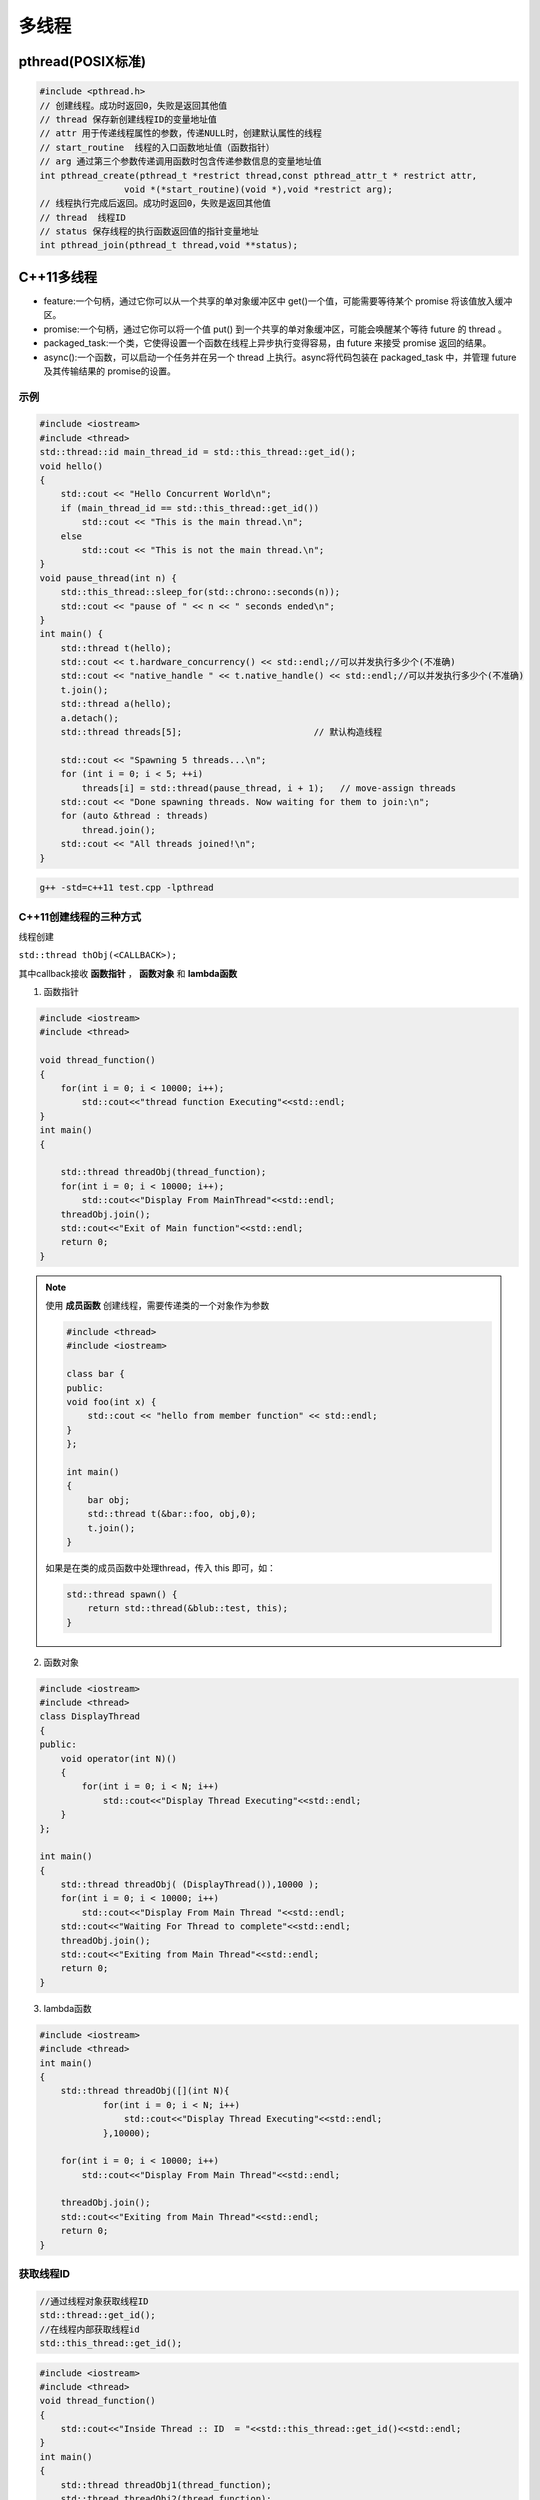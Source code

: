 .. _多线程:

多线程
==============

pthread(POSIX标准)
-----------------------

.. code-block:: cpp

    #include <pthread.h>
    // 创建线程。成功时返回0，失败是返回其他值
    // thread 保存新创建线程ID的变量地址值
    // attr 用于传递线程属性的参数，传递NULL时，创建默认属性的线程
    // start_routine  线程的入口函数地址值（函数指针）
    // arg 通过第三个参数传递调用函数时包含传递参数信息的变量地址值
    int pthread_create(pthread_t *restrict thread,const pthread_attr_t * restrict attr,
                    void *(*start_routine)(void *),void *restrict arg);
    // 线程执行完成后返回。成功时返回0，失败是返回其他值
    // thread  线程ID
    // status 保存线程的执行函数返回值的指针变量地址
    int pthread_join(pthread_t thread,void **status);


C++11多线程
----------------------

* feature:一个句柄，通过它你可以从一个共享的单对象缓冲区中 get()一个值，可能需要等待某个 promise 将该值放入缓冲区。
* promise:一个句柄，通过它你可以将一个值 put() 到一个共享的单对象缓冲区，可能会唤醒某个等待 future 的 thread 。
* packaged_task:一个类，它使得设置一个函数在线程上异步执行变得容易，由 future 来接受 promise 返回的结果。
* async():一个函数，可以启动一个任务并在另一个 thread 上执行。async将代码包装在 packaged_task 中，并管理 future 及其传输结果的 promise的设置。

示例
```````````
.. code-block:: cpp

    #include <iostream>
    #include <thread>
    std::thread::id main_thread_id = std::this_thread::get_id();
    void hello()  
    {
        std::cout << "Hello Concurrent World\n";
        if (main_thread_id == std::this_thread::get_id())
            std::cout << "This is the main thread.\n";
        else
            std::cout << "This is not the main thread.\n";
    }
    void pause_thread(int n) {
        std::this_thread::sleep_for(std::chrono::seconds(n));
        std::cout << "pause of " << n << " seconds ended\n";
    }
    int main() {
        std::thread t(hello);
        std::cout << t.hardware_concurrency() << std::endl;//可以并发执行多少个(不准确)
        std::cout << "native_handle " << t.native_handle() << std::endl;//可以并发执行多少个(不准确)
        t.join();
        std::thread a(hello);
        a.detach();
        std::thread threads[5];                         // 默认构造线程

        std::cout << "Spawning 5 threads...\n";
        for (int i = 0; i < 5; ++i)
            threads[i] = std::thread(pause_thread, i + 1);   // move-assign threads
        std::cout << "Done spawning threads. Now waiting for them to join:\n";
        for (auto &thread : threads)
            thread.join();
        std::cout << "All threads joined!\n";
    }

.. code-block:: shell

    g++ -std=c++11 test.cpp -lpthread


C++11创建线程的三种方式
```````````````````````````
线程创建

``std::thread thObj(<CALLBACK>);``

其中callback接收 **函数指针** ， **函数对象** 和 **lambda函数**

1. 函数指针

.. code-block:: cpp

    #include <iostream>
    #include <thread>

    void thread_function()
    {
        for(int i = 0; i < 10000; i++);
            std::cout<<"thread function Executing"<<std::endl;
    }
    int main()  
    {

        std::thread threadObj(thread_function);
        for(int i = 0; i < 10000; i++);
            std::cout<<"Display From MainThread"<<std::endl;
        threadObj.join();    
        std::cout<<"Exit of Main function"<<std::endl;
        return 0;
    }

.. note:: 

    使用 **成员函数** 创建线程，需要传递类的一个对象作为参数

    .. code-block:: cpp

        #include <thread>
        #include <iostream>

        class bar {
        public:
        void foo(int x) {
            std::cout << "hello from member function" << std::endl;
        }
        };

        int main()
        {
            bar obj;
            std::thread t(&bar::foo, obj,0);
            t.join();
        }

    如果是在类的成员函数中处理thread，传入 this 即可，如：

    .. code-block:: cpp

        std::thread spawn() {
            return std::thread(&blub::test, this);
        }

2. 函数对象

.. code-block:: cpp

    #include <iostream>
    #include <thread>
    class DisplayThread
    {
    public:
        void operator(int N)()     
        {
            for(int i = 0; i < N; i++)
                std::cout<<"Display Thread Executing"<<std::endl;
        }
    };

    int main()  
    {
        std::thread threadObj( (DisplayThread()),10000 );
        for(int i = 0; i < 10000; i++)
            std::cout<<"Display From Main Thread "<<std::endl;
        std::cout<<"Waiting For Thread to complete"<<std::endl;
        threadObj.join();
        std::cout<<"Exiting from Main Thread"<<std::endl;
        return 0;
    }

3. lambda函数

.. code-block:: cpp

    #include <iostream>
    #include <thread>
    int main()  
    {
        std::thread threadObj([](int N){
                for(int i = 0; i < N; i++)
                    std::cout<<"Display Thread Executing"<<std::endl;
                },10000);

        for(int i = 0; i < 10000; i++)
            std::cout<<"Display From Main Thread"<<std::endl;

        threadObj.join();
        std::cout<<"Exiting from Main Thread"<<std::endl;
        return 0;
    }


获取线程ID
```````````````````
.. code-block:: cpp

    //通过线程对象获取线程ID
    std::thread::get_id();
    //在线程内部获取线程id
    std::this_thread::get_id();

.. code-block:: cpp

    #include <iostream>
    #include <thread>
    void thread_function()
    {
        std::cout<<"Inside Thread :: ID  = "<<std::this_thread::get_id()<<std::endl;    
    }
    int main()  
    {
        std::thread threadObj1(thread_function);
        std::thread threadObj2(thread_function);

        if(threadObj1.get_id() != threadObj2.get_id())
            std::cout<<"Both Threads have different IDs"<<std::endl;

            std::cout<<"From Main Thread :: ID of Thread 1 = "<<threadObj1.get_id()<<std::endl;    
        std::cout<<"From Main Thread :: ID of Thread 2 = "<<threadObj2.get_id()<<std::endl;    

        threadObj1.join();    
        threadObj2.join();    
        return 0;
    }


join和detach
```````````````````
* join：等待线程执行结束，再执行join后的代码
* detach：分离的线程也称为守护程序/后台线程。调用detach()之后，std::thread对象不再与实际的执行线程关联。

在std::thread的析构函数中，如果std::thread对象如果还处于joinable的状态，那么会调用std::terminate()立刻退出这个程序。
如果主线程还有代码没有执行完则会导致程序异常退出。

ps：join和detach会将std::thread对象状态置为unjoinable的状态

.. code-block:: cpp

    #include <iostream>
    #include <thread>
    void thread_function()
    {
        std::cout<<"Inside Thread :: ID  = "<<std::this_thread::get_id()<<std::endl;    
    }
    int main()  
    {
        {
            std::thread threadObj1(thread_function);
            std::cout<<"From Main Thread :: ID of Thread 1 = "<<threadObj1.get_id()<<std::endl;      
        }
        //执行报错，在退出{}作用域时会销毁threadObj1对象，发现threadObj1.joinable()为true
        //所以调用std::terminate()来终止程序。
        std::cout<<"Main Thread exit !!!"<<std::endl; 
        return 0;
    }


当程序终止（即`main`返回）时，不会等待在后台执行的其余detach的线程；
相反，它们的执行被挂起，并且它们的线程本地对象被破坏。这意味着 *不会解开那些线程的堆栈，* 因此不会执行某些析构函数。
相当程序崩溃或被kill一样；操作系统会释放文件等的锁定，但是可能损坏共享内存，或者有文件写到一半等操作。

使用RESOURCE ACQUISITION IS INITIALIZATION (RAII)可以防止忘记调用join或detach

.. code-block:: cpp

    #include <iostream>
    #include <thread>
    class ThreadRAII
    {
        std::thread & m_thread;
        public:
            ThreadRAII(std::thread  & threadObj) : m_thread(threadObj)
            {

            }
            ~ThreadRAII()
            {
                // Check if thread is joinable then detach the thread
                if(m_thread.joinable())
                {
                    m_thread.detach();
                }
            }
    };
    void thread_function()
    {
        for(int i = 0; i < 10000; i++);
            std::cout<<"thread_function Executing"<<std::endl;
    }

    int main()  
    {
        std::thread threadObj(thread_function);

        // If we comment this Line, then program will crash
        ThreadRAII wrapperObj(threadObj);
        return 0;
    }


参数传递
```````````````

默认情况下，所有参数都复制到新线程的内部存储中

普通参数传递
:::::::::::::::

.. code-block:: cpp

    #include <iostream>
    #include <string>
    #include <thread>
    void threadCallback(int x, std::string str)
    {
        std::cout<<"Passed Number = "<<x<<std::endl;
        std::cout<<"Passed String = "<<str<<std::endl;
    }
    int main()  
    {
        int x = 10;
        std::string str = "Sample String";
        std::thread threadObj(threadCallback, x, str);
        threadObj.join();
        return 0;
    }

.. note:: 
    
  1. 不要将变量的地址从本地堆栈传递到线程的回调函数。
     因为线程1中的局部变量可能超出作用范围，但线程2仍在尝试通过其地址访问它。在这种情况下，访问无效地址可能会导致意外行为。
  2. 将堆指针传递给线程时要小心。因为某些线程可能会在新线程尝试访问该内存之前删除该内存。在这种情况下，访问无效地址可能会导致意外行为。

引用传递(std::ref)
::::::::::::::::::::::::

.. code-block:: cpp

    #include <iostream>
    #include <thread>
    void threadCallback(int const & x)
    {
        int & y = const_cast<int &>(x);
        y++;
        std::cout<<"Inside Thread x = "<<x<<std::endl;
    }
    int main()
    {
        int x = 9;
        std::cout<<"In Main Thread : Before Thread Start x = "<<x<<std::endl;
        std::thread threadObj(threadCallback,std::ref(x));
        threadObj.join();
        std::cout<<"In Main Thread : After Thread Joins x = "<<x<<std::endl;
        return 0;
    }

获取线程返回值
```````````````````````
**std::future**，是一个类模板，它存储着一个未来的值。
一个 **std::future** 对象里存储着一个在未来会被赋值的变量，
这个变量可以通过 **std::future** 提供的成员函数 **std::future::get()** 来得到。
如果在这个变量被赋值之前就有别的线程试图通过 **std::future::get()** 获取这个变量，那么这个线程将会被阻塞到这个变量可以获取为止

**std::promise**同样也是一个类模板，它的对象 **承诺** 会在未来设置变量(这个变量也就是**std::future**中的变量)。
每一个 **std::promise** 对象都有一个与之关联的 **std::future** 对象。
当 **std::promise** 设置值的时候，这个值就会赋给 **std::future** 中的对象了。

.. code-block:: cpp

    #include<iostream>    //std::cout std::endl
    #include<thread>      //std::thread
    #include<future>      //std::future std::promise
    #include<utility>     //std::ref
    #include<chrono>      //std::chrono::seconds

    void initiazer(std::promise<int> &promiseObj){
        std::cout << "Inside thread: " << std::this_thread::get_id() << std::endl;
        std::this_thread::sleep_for(std::chrono::seconds(1));
        promiseObj.set_value(35);
    }

    int main(){
        std::promise<int> promiseObj;
        std::future<int> futureObj = promiseObj.get_future();
        std::thread th(initiazer, std::ref(promiseObj));

        std::cout << futureObj.get() << std::endl;

        th.join();
        return 0;
    }

std::async
```````````````
**std::async()** 是一个函数模板，接收callback(函数，函数对象，lambda函数)作为参数， 有可能异步执行callback

.. code-block:: cpp

    template <class Fn, class... Args>
    future<typename result_of<Fn(Args...)>::type> async (launch policy, Fn&& fn, Args&&... args);

**std::async** 返回  **std::future<T>,** 存储  **std::async()** 执行的函数的返回值. 函数参数接在函数后面

policy：控制std::async的行为，包括：

* **std::launch::async**：它保证了异步行为，即传递的函数将在单独的线程中执行
* **std :: launch :: deferred**：非异步行为，即当其他线程将来调用get()以访问共享状态时，将调用Function
* **std :: launch :: async | std :: launch :: deferred**:它是默认行为。使用此启动策略，
  它可以异步运行或不异步运行，具体取决于系统上的负载。但是我们无法控制它

.. code-block:: cpp

    #include <iostream>
    #include <string>
    #include <chrono>
    #include <thread>
    #include <future>
    using namespace std::chrono;
    std::string fetchDataFromDB(std::string recvdData)
    {
        // Make sure that function takes 5 seconds to complete
        std::this_thread::sleep_for(seconds(5));
        //Do stuff like creating DB Connection and fetching Data
        return "DB_" + recvdData;
    }
    std::string fetchDataFromFile(std::string recvdData)
    {
        // Make sure that function takes 5 seconds to complete
        std::this_thread::sleep_for(seconds(5));
        //Do stuff like fetching Data File
        return "File_" + recvdData;
    }
    int main()
    {
        // Get Start Time
        system_clock::time_point start = system_clock::now();
        std::future<std::string> resultFromDB = std::async(std::launch::async, fetchDataFromDB, "Data");
        //Fetch Data from File
        std::string fileData = fetchDataFromFile("Data");
        //Fetch Data from DB
        // Will block till data is available in future<std::string> object.
        std::string dbData = resultFromDB.get();
        // Get End Time
        auto end = system_clock::now();
        auto diff = duration_cast < std::chrono::seconds > (end - start).count();
        std::cout << "Total Time Taken = " << diff << " Seconds" << std::endl;
        //Combine The Data
        std::string data = dbData + " :: " + fileData;
        //Printing the combined Data
        std::cout << "Data = " << data << std::endl;
        return 0;
    }


线程间通信
-----------------

线程间通信有两种方式：

1. [全局变量](https://thispointer.com//c11-multithreading-part-6-need-of-event-handling/)  
   缺点：等待线程会不停的查询全局变量，每次查询的时候会反复加锁/解锁
2. 条件变量(condition_variable)
   它使当前线程阻塞，直到信号通知条件变量或发生虚假唤醒为止。

.. code-block:: cpp

    #include<iostream>
    #include<thread>
    #include<vector>
    #include<mutex>
    class Wallet
    {
        int mMoney;
        std::mutex mutex;
    public:
        Wallet() :mMoney(0){}
        int getMoney()   {     return mMoney; }
        void addMoney(int money)
        {
            std::lock_guard<std::mutex> lockGuard(mutex);
            for(int i = 0; i < money; ++i)
            {
                mMoney++;
            }
        }
    };
    int testMultithreadedWallet()
    {
        Wallet walletObject;
        std::vector<std::thread> threads;
        for(int i = 0; i < 5; ++i){
            threads.push_back(std::thread(&Wallet::addMoney, &walletObject, 1000));
        }
        for(int i = 0; i < threads.size() ; i++)
        {
            threads.at(i).join();
        }
        return walletObject.getMoney();
    }
    int main()
    {
        int val = 0;
        for(int k = 0; k < 1000; k++)
        {
            if((val = testMultithreadedWallet()) != 5000)
            {
                std::cout << "Error at count = "<<k<<"  Money in Wallet = "<<val << std::endl;
                //break;
            }
        }
        return 0;
    }

锁(mutex)
`````````````````

Mutex，互斥量，就是互斥访问的量。只在多线程编程中起作用，在单线程程序中是没有什么用处。
从c++11开始，c++提供了std::mutex类型，对于多线程的加锁操作提供了很好的支持。

互斥量（Mutex）和二元信号量很类似，资源仅同时允许一个线程访问，
但和信号量不同的是，信号量在整个系统可以被任意线程获取并释放，也就是说，同一个信号量可以被系统中的一个线程获取之后由另一个线程释放。
而互斥量则要求哪个线程获取了互斥量，哪个线程就要负责释放这个锁，其他线程越俎代庖去释放互斥量是无效的。

**c++11中有4种锁类型**：

- std::mutex，最基本的 Mutex 类。
- std::recursive_mutex，递归 Mutex 类。
- std::time_mutex，定时 Mutex 类。
- std::recursive_timed_mutex，定时递归 Mutex 类。


std::mutex
::::::::::::::::::::

std::mutex 是C++11 中最基本的互斥量，std::mutex 对象提供了独占所有权的特性——即不支持递归地对 std::mutex 对象上锁，
而 std::recursive_lock 则可以递归地对互斥量对象上锁

构造函数:std::mutex不允许拷贝构造，也不允许 move 拷贝，最初产生的 mutex 对象是处于 unlocked 状态的。

lock():调用线程将锁住该互斥量。如果当前互斥量被其他线程锁住，则当前的调用线程被阻塞住；
如果当前互斥量被当前调用线程锁住，则会产生死锁(deadlock)

unlock():解锁，释放对互斥量的所有权。

try_lock():尝试锁住互斥量。如果当前互斥量被其他线程锁住，则当前调用线程返回 false，而并不会被阻塞掉；
如果当前互斥量被当前调用线程锁住，则会产生死锁(deadlock)    

.. code-block:: cpp

    #include <iostream>  // std::cout
    #include <thread>   // std::thread
    #include <mutex>   // std::mutex

    volatile int counter(0); // non-atomic counter
    std::mutex mtx;   // locks access to counter

    void attempt_10k_increases() {
    for (int i=0; i<10000; ++i) {
    if (mtx.try_lock()) { // only increase if currently not locked:
    ++counter;
    mtx.unlock();
    }
    }
    }

    int main (int argc, const char* argv[]) {
    std::thread threads[10];
    for (int i=0; i<10; ++i)
    threads[i] = std::thread(attempt_10k_increases);

    for (auto& th : threads) th.join();
    std::cout << counter << " successful increases of the counter.\n";

    return 0;
    }


std::recursive_mutex
::::::::::::::::::::::::::

和std::mutex不同的是，std::recursive_mutex 允许 **同一个线程** 对互斥量 **多次上锁** （即递归上锁），
来获得对互斥量对象的多层所有权，std::recursive_mutex 释放互斥量时需要调用与该锁层次深度相同次数的 unlock()，
可理解为 lock() 次数和 unlock() 次数相同，除此之外，std::recursive_mutex 的特性和 std::mutex 大致相同

std::time_mutex
:::::::::::::::::::::::::

std::time_mutex 比 std::mutex 多了两个成员函数，try_lock_for()，try_lock_until()。

try_lock_for 函数接受一个时间范围，表示在这一段时间范围之内线程如果没有获得锁则被阻塞住,
如果超时（即在指定时间内还是没有获得锁），则返回 false

try_lock_until 函数则接受一个时间点作为参数，在指定时间点未到来之前线程如果没有获得锁则被阻塞住，
如果超时（即在指定时间内还是没有获得锁），则返回 false。

.. code-block:: cpp

    #include <iostream>  // std::cout
    #include <chrono>   // std::chrono::milliseconds
    #include <thread>   // std::thread
    #include <mutex>   // std::timed_mutex

    std::timed_mutex mtx;
    void fireworks() {
    // waiting to get a lock: each thread prints "-" every 200ms:
    while (!mtx.try_lock_for(std::chrono::milliseconds(200))) {
    std::cout << "-";
    }
    // got a lock! - wait for 1s, then this thread prints "*"
    std::this_thread::sleep_for(std::chrono::milliseconds(1000));
    std::cout << "*\n";
    mtx.unlock();
    }
    int main ()
    {
    std::thread threads[10];
    // spawn 10 threads:
    for (int i=0; i<10; ++i)
    threads[i] = std::thread(fireworks);

    for (auto& th : threads) th.join();
    return 0;
    }

std::recursive_timed_mutex
:::::::::::::::::::::::::::::::::::::

和 std:recursive_mutex 与 std::mutex 的关系一样

std::shared_mutex
::::::::::::::::::::::::::::::

shared_mutex 拥有二个访问级别：

- 共享 - 多个线程能共享同一互斥的所有权；
- 独占性 - 仅一个线程能占有互斥。

**只有一个线程可以占有写模式的读写锁，但是可以有多个线程占有读模式的读写锁。**读写锁也叫做“共享-独占锁”，
当读写锁以读模式锁住时，它是以共享模式锁住的；当它以写模式锁住时，它是以独占模式锁住的**。

- 当读写锁处于写加锁状态时，在其解锁之前，所有尝试对其加锁的线程都会被阻塞；
- 当读写锁处于读加锁状态时，所有试图以读模式对其加锁的线程都可以得到访问权，但是如果想以写模式对其加锁，线程将阻塞。
  这样也有问题，如果读者很多，那么写者将会长时间等待，如果有线程尝试以写模式加锁，
  那么后续的读线程将会被阻塞，这样可以避免锁长期被读者占有。

**排他性锁定**

lock/try_lock:锁定互斥。若另一线程已锁定互斥，则lock的调用线程将阻塞执行，直至获得锁。
若已以任何模式（共享或排他性）占有 mutex 的线程调用 lock ，则行为未定义。
也就是说， **已经获得读模式锁或者写模式锁的线程再次调用lock的话，行为是未定义的。**

unlock:解锁互斥。互斥必须为当前执行线程所锁定，否则行为未定义。
如果当前线程不拥有该互斥还去调用unlock，那么就不知道去unlock谁，行为是未定义的。

**共享锁定**

lock_shared/try_lock_shared:相比mutex，shared_mutex还拥有lock_shared函数。
该函数获得互斥的共享所有权。若另一线程以排他性所有权保有互斥，则lock_shared的调用者将阻塞执行，直到能取得共享所有权。
**若多于实现定义最大数量的共享所有者已以共享模式锁定互斥，则 lock_shared 阻塞执行**，直至共享所有者的数量减少。
所有者的最大数量保证至少为 10000。

unlock_shared:将互斥从调用方线程的共享所有权释放。当前执行线程必须以共享模式锁定互斥，否则行为未定义

锁存在的问题
:::::::::::::::::::::

虽然std::mutex可以对多线程编程中的共享变量提供保护，但是直接使用std::mutex的情况并不多。因为仅使用std::mutex有时候会发生死锁。

考虑这样一个情况：假设线程1上锁成功，线程2上锁等待。但是线程1上锁成功后，抛出异常并退出，没有来得及释放锁，
导致线程2“永久的等待下去”，此时就发生了死锁

.. code-block:: 

    #include <iostream>
    #include <thread>
    #include <vector>
    #include <mutex>
    #include <chrono>
    #include <stdexcept>

    int counter = 0;
    std::mutex mtx; // 保护counter

    void increase_proxy(int time, int id) {
        for (int i = 0; i < time; i++) {
            mtx.lock();
            // 线程1上锁成功后，抛出异常：未释放锁
            if (id == 1) {
                throw std::runtime_error("throw excption....");
            }
            // 当前线程休眠1毫秒
            std::this_thread::sleep_for(std::chrono::milliseconds(1));
            counter++;
            mtx.unlock();
        }
    }
    void increase(int time, int id) {
        try {
            increase_proxy(time, id);
        }
        catch (const std::exception& e){
            std::cout << "id:" << id << ", " << e.what() << std::endl;
        }
    }
    int main(int argc, char** argv) {
        std::thread t1(increase, 10000, 1);
        std::thread t2(increase, 10000, 2);
        t1.join();
        t2.join();
        std::cout << "counter:" << counter << std::endl;
        return 0;
    }

为了避免出现以上这种情况，一般使用lock_guard或unique_lock两个类对mutex进行管理

锁管理
`````````````````
std::lock_guard
:::::::::::::::::::::::::::

lock_guard 对象通常用于管理某个锁(Lock)对象；

在 lock_guard 对象构造时，传入的 Mutex 对象(即它所管理的 Mutex 对象)会被当前线程锁住。
在lock_guard 对象被析构时，它所管理的 Mutex 对象会自动解锁，由于不需要程序员手动调用 lock 和 unlock 对 Mutex 进行上锁和解锁操作，
因此这也是最简单安全的上锁和解锁方式，尤其是在程序抛出异常后先前已被上锁的 Mutex 对象可以正确进行解锁操作，
极大地简化了程序员编写与 Mutex 相关的异常处理代码

值得注意的是，lock_guard 对象并不负责管理 Mutex 对象的生命周期，
lock_guard 对象只是简化了 Mutex 对象的上锁和解锁操作，方便线程对互斥量上锁

构造函数:lock_guard 对象的拷贝构造和移动构造(move construction)均被禁用

.. code-block:: cpp

    explicit lock_guard (mutex_type& m);  //lock_guard 对象管理 Mutex 对象 m，并在构造时对 m 进行上锁（调用 m.lock()）
    lock_guard (mutex_type& m, adopt_lock_t tag); //lock_guard 对象管理 Mutex 对象 m,m 已被当前线程锁住
    //tag有三个可选项
    //std::adopt_lock  表明当前线程已经获得了锁，此后 mtx 对象的解锁操作交由 lock_guard 对象 lck 来管理，
    //                  在 lck 的生命周期结束之后，mtx 对象会自动解锁。
    //std::defer_lock  表明当前线程没有获得锁，后续需要去申请锁
    //std::try_to_lock  表示创建对象的时候尝试去申请锁
    lock_guard (const lock_guard&) = delete;  //拷贝构造被禁用


.. code-block:: cpp

    #include <iostream>    // std::cout
    #include <thread>     // std::thread
    #include <mutex>     // std::mutex, std::lock_guard
    #include <stdexcept>   // std::logic_error

    std::mutex mtx;
    void print_even (int x) {
    if (x%2==0) std::cout << x << " is even\n";
    else throw (std::logic_error("not even"));
    }

    void print_thread_id (int id) {
    try {
    // using a local lock_guard to lock mtx guarantees unlocking on destruction / exception:
    std::lock_guard<std::mutex> lck (mtx);
    print_even(id);
    }
    catch (std::logic_error&) {
    std::cout << "[exception caught]\n";
    }
    } 
    int main ()
    {
    std::thread threads[10];
    // spawn 10 threads:
    for (int i=0; i<10; ++i)
    threads[i] = std::thread(print_thread_id,i+1);
    for (auto& th : threads) th.join();
    return 0;
    }


std::unique_lock
:::::::::::::::::::::::::::

lock_guard 最大的缺点也是简单，没有给程序员提供足够的灵活度。unique_lock，与 lock_guard 类相似，
也很方便线程对互斥量上锁，但它提供了更好的上锁和解锁控制。

unique_lock 对象以独占所有权的方式（ unique owership）管理 mutex 对象的上锁和解锁操作，所谓独占所有权，
就是没有其他的 unique_lock 对象同时拥有某个 mutex 对象的所有权

std::unique_lock 对象也能保证在其自身析构时它所管理的 Mutex 对象能够被正确地解锁（即使没有显式地调用 unlock 函数）。
因此，和 lock_guard 一样，这也是一种简单而又安全的上锁和解锁方式，尤其是在程序抛出异常后先前已被上锁的 Mutex 对象可以正确进行解锁操作，极大地简化了程序员编写与 Mutex 相关的异常处理代码。

值得注意的是，unique_lock 对象同样也不负责管理 Mutex 对象的生命周期，unique_lock 对象只是简化了 Mutex 对象的上锁和解锁操作，
方便线程对互斥量上锁

构造函数:

.. code-block:: cpp

    unique_lock() noexcept;  //新创建的 unique_lock 对象不管理任何 Mutex 对象
    explicit unique_lock(mutex_type& m);  //新创建的unique_lock对象管理Mutex对象m,并尝试调用m.lock()对 Mutex对象进行上锁
    //新创建的unique_lock对象管理Mutex对象 m，并尝试调用m.try_lock()对 Mutex对象进行上锁
    unique_lock(mutex_type& m, try_to_lock_t tag);
    //新创建的 unique_lock 对象管理 Mutex 对象 m，但是在初始化的时候并不锁住 Mutex 对象
    unique_lock(mutex_type& m, defer_lock_t tag) noexcept;
    //新创建的 unique_lock 对象管理 Mutex 对象 m， m 应该是一个已经被当前线程锁住的 Mutex 对象。
    unique_lock(mutex_type& m, adopt_lock_t tag);
    //新创建的 unique_lock 对象管理 Mutex 对象 m，并试图通过调用 m.try_lock_for(rel_time) 来锁住 Mutex 对象一段时间。
    template <class Rep, class Period>
    unique_lock(mutex_type& m, const chrono::duration<Rep,Period>& rel_time);
    //新创建的 unique_lock 对象管理 Mutex 对象m，并试图通过调用 m.try_lock_until(abs_time)来在某个时间点之前锁住Mutex对象。
    template <class Clock, class Duration>
    unique_lock(mutex_type& m, const chrono::time_point<Clock,Duration>& abs_time);
    unique_lock(const unique_lock&) = delete; //拷贝构造 [被禁用]
    unique_lock(unique_lock&& x); //移动(move)构造
    unique_lock& operator= (unique_lock&& x) noexcept;   //移动赋值
    unique_lock& operator= (const unique_lock&) = delete; //普通赋值[被禁用]

.. code-block:: cpp

    #include <iostream>    // std::cout
    #include <thread>     // std::thread
    #include <mutex>     // std::mutex, std::lock, std::unique_lock
                // std::adopt_lock, std::defer_lock
    std::mutex foo,bar;
    void task_a () {
    std::lock (foo,bar);     // simultaneous lock (prevents deadlock)
    std::unique_lock<std::mutex> lck1 (foo,std::adopt_lock);
    std::unique_lock<std::mutex> lck2 (bar,std::adopt_lock);
    std::cout << "task a\n";
    // (unlocked automatically on destruction of lck1 and lck2)
    }
    void task_b () {
    // foo.lock(); bar.lock(); // replaced by:
    std::unique_lock<std::mutex> lck1, lck2;
    lck1 = std::unique_lock<std::mutex>(bar,std::defer_lock); // move-assigned
    lck2 = std::unique_lock<std::mutex>(foo,std::defer_lock);
    std::lock (lck1,lck2);    // simultaneous lock (prevents deadlock)
    std::cout << "task b\n";
    // (unlocked automatically on destruction of lck1 and lck2)
    }
    int main ()
    {
    std::thread th1 (task_a);
    std::thread th2 (task_b);
    th1.join();
    th2.join();
    return 0;
    }

成员函数:

::

    上锁/解锁操作：lock，try_lock，try_lock_for，try_lock_until 和 unlock
    修改操作：移动赋值(move assignment)(前面已经介绍过了)，
            交换(swap)（与另一个 std::unique_lock 对象交换它们所管理的 Mutex 对象的所有权），
            释放(release)（返回指向它所管理的 Mutex 对象的指针，并释放所有权）
    获取属性操作：owns_lock（返回当前 std::unique_lock 对象是否获得了锁）、
                operator bool()（与 owns_lock 功能相同，返回当前 std::unique_lock 对象是否获得了锁）、
                mutex（返回当前 std::unique_lock 对象所管理的 Mutex 对象的指针）。


**std::unique_lock::lock/std::unique_lock::unlock**

.. code-block:: cpp

    #include <iostream>    // std::cout
    #include <thread>     // std::thread
    #include <mutex>     // std::mutex, std::unique_lock, std::defer_lock
    std::mutex mtx;      // mutex for critical section
    void print_thread_id (int id) {
    std::unique_lock<std::mutex> lck (mtx,std::defer_lock);
    // critical section (exclusive access to std::cout signaled by locking lck):
    lck.lock();
    std::cout << "thread #" << id << '\n';
    lck.unlock();
    }
    int main ()
    {
    std::thread threads[10];
    // spawn 10 threads:
    for (int i=0; i<10; ++i)
    threads[i] = std::thread(print_thread_id,i+1);

    for (auto& th : threads) th.join();

    return 0;
    }


**std::unique_lock::try_lock**

.. code-block:: cpp

    #include <iostream>    // std::cout
    #include <vector>     // std::vector
    #include <thread>     // std::thread
    #include <mutex>     // std::mutex, std::unique_lock, std::defer_lock

    std::mutex mtx;      // mutex for critical section

    void print_star () {
    std::unique_lock<std::mutex> lck(mtx,std::defer_lock);
    // print '*' if successfully locked, 'x' otherwise: 
    if (lck.try_lock())
    std::cout << '*';
    else         
    std::cout << 'x';
    }

    int main ()
    {
    std::vector<std::thread> threads;
    for (int i=0; i<500; ++i)
    threads.emplace_back(print_star);

    for (auto& x: threads) x.join();

    return 0;
    }

**std::unique_lock::try_lock_for**

.. code-block:: cpp

    #include <iostream>    // std::cout
    #include <chrono>     // std::chrono::milliseconds
    #include <thread>     // std::thread
    #include <mutex>     // std::timed_mutex, std::unique_lock, std::defer_lock

    std::timed_mutex mtx;

    void fireworks () {
    std::unique_lock<std::timed_mutex> lck(mtx,std::defer_lock);
    // waiting to get a lock: each thread prints "-" every 200ms:
    while (!lck.try_lock_for(std::chrono::milliseconds(200))) {
    std::cout << "-";
    }
    // got a lock! - wait for 1s, then this thread prints "*"
    std::this_thread::sleep_for(std::chrono::milliseconds(1000));
    std::cout << "*\n";
    }

    int main ()
    {
    std::thread threads[10];
    // spawn 10 threads:
    for (int i=0; i<10; ++i)
    threads[i] = std::thread(fireworks);

    for (auto& th : threads) th.join();

    return 0;
    }

**std::unique_lock::release**

.. code-block:: cpp

    //返回指向它所管理的 Mutex 对象的指针，并释放所有权。
    #include <iostream>    // std::cout
    #include <vector>     // std::vector
    #include <thread>     // std::thread
    #include <mutex>     // std::mutex, std::unique_lock
    std::mutex mtx;
    int count = 0;
    void print_count_and_unlock (std::mutex* p_mtx) {
    std::cout << "count: " << count << '\n';
    p_mtx->unlock();
    }
    void task() {
    std::unique_lock<std::mutex> lck(mtx);
    ++count;
    print_count_and_unlock(lck.release());
    }
    int main ()
    {
    std::vector<std::thread> threads;
    for (int i=0; i<10; ++i)
    threads.emplace_back(task);
    for (auto& x: threads) x.join();
    return 0;
    }

**std::unique_lock::owns_lock**

.. code-block:: cpp

    //返回当前 std::unique_lock 对象是否获得了锁
    #include <iostream>    // std::cout
    #include <vector>     // std::vector
    #include <thread>     // std::thread
    #include <mutex>     // std::mutex, std::unique_lock, std::try_to_lock
    std::mutex mtx;      // mutex for critical section
    void print_star () {
    std::unique_lock<std::mutex> lck(mtx,std::try_to_lock);
    // print '*' if successfully locked, 'x' otherwise: 
    if (lck.owns_lock())
    std::cout << '*';
    else         
    std::cout << 'x';
    } 
    int main ()
    {
    std::vector<std::thread> threads;
    for (int i=0; i<500; ++i)
    threads.emplace_back(print_star);
    for (auto& x: threads) x.join();
    return 0;
    }

**std::unique_lock::operator bool()**

.. code-block:: cpp

    //与 owns_lock 功能相同，返回当前 std::unique_lock 对象是否获得了锁。
    #include <iostream>    // std::cout
    #include <vector>     // std::vector
    #include <thread>     // std::thread
    #include <mutex>     // std::mutex, std::unique_lock, std::try_to_lock
    std::mutex mtx;      // mutex for critical section
    void print_star () {
    std::unique_lock<std::mutex> lck(mtx,std::try_to_lock);
    // print '*' if successfully locked, 'x' otherwise: 
    if (lck)
    std::cout << '*';
    else         
    std::cout << 'x';
    }
    int main ()
    {
    std::vector<std::thread> threads;
    for (int i=0; i<500; ++i)
    threads.emplace_back(print_star);
    for (auto& x: threads) x.join();
    return 0;
    }

**std::unique_lock::mutex**

.. code-block:: cpp

    //返回当前 std::unique_lock 对象所管理的 Mutex 对象的指针。
    #include <iostream>    // std::cout
    #include <thread>     // std::thread
    #include <mutex>     // std::mutex, std::unique_lock, std::defer_lock
    class MyMutex : public std::mutex {
    int _id;
    public:
    MyMutex (int id) : _id(id) {}
    int id() {return _id;}
    };
    MyMutex mtx (101);
    void print_ids (int id) {
    std::unique_lock<MyMutex> lck (mtx);
    std::cout << "thread #" << id << " locked mutex " << lck.mutex()->id() << '\n';
    }
    int main ()
    {
    std::thread threads[10];
    // spawn 10 threads:
    for (int i=0; i<10; ++i)
    threads[i] = std::thread(print_ids,i+1);
    for (auto& th : threads) th.join();
    return 0;
    }

std::shared_lock
:::::::::::::::::::::::

类 shared_lock 是通用 **共享互斥所有权包装器（unique_lock则是独占互斥所有权包装器）** ，允许延迟锁定、定时锁定和锁所有权的转移。
**锁定 shared_lock ，会以共享模式锁定关联的共享互斥** （`std::unique_lock` 可用于以排他性模式锁定）

方法和unique_lock一样，用法也相同

.. code-block:: cpp

    #include <iostream>
    #include <mutex>    //unique_lock
    #include <shared_mutex> //shared_mutex shared_lock
    #include <thread>
    std::mutex mtx;
    class ThreadSaferCounter
    {
    private:
        mutable std::shared_mutex mutex_;
        unsigned int value_ = 0;
    public:
        ThreadSaferCounter(/* args */) {};
        ~ThreadSaferCounter() {};

        unsigned int get() const {
            //读者, 获取共享锁, 使用shared_lock
            std::shared_lock<std::shared_mutex> lck(mutex_);//执行mutex_.lock_shared();
            return value_;  //lck 析构, 执行mutex_.unlock_shared();
        }

        unsigned int increment() {
            //写者, 获取独占锁, 使用unique_lock
            std::unique_lock<std::shared_mutex> lck(mutex_);//执行mutex_.lock();
            value_++;   //lck 析构, 执行mutex_.unlock();
            return value_;
        }

        void reset() {
            //写者, 获取独占锁, 使用unique_lock
            std::unique_lock<std::shared_mutex> lck(mutex_);//执行mutex_.lock();
            value_ = 0;   //lck 析构, 执行mutex_.unlock();
        }
    };
    ThreadSaferCounter counter;
    void reader(int id){
        while (true)
        {
            std::this_thread::sleep_for(std::chrono::seconds(1));
            std::unique_lock<std::mutex> ulck(mtx);//cout也需要锁去保护, 否则输出乱序
            std::cout << "reader #" << id << " get value " << counter.get() << "\n";
        }    
    }

    void writer(int id){
        while (true)
        {
            std::this_thread::sleep_for(std::chrono::seconds(1));
            std::unique_lock<std::mutex> ulck(mtx);//cout也需要锁去保护, 否则输出乱序
            std::cout << "writer #" << id << " write value " << counter.increment() << "\n";
        }
    }

    int main()
    {
        std::thread rth[10];
        std::thread wth[10];
        for(int i=0; i<10; i++){
            rth[i] = std::thread(reader, i+1);
        }
        for(int i=0; i<10; i++){
            wth[i] = std::thread(writer, i+1);
        }

        for(int i=0; i<10; i++){
            rth[i].join();
        }
        for(int i=0; i<10; i++){
            wth[i].join();
        }
        return 0;
    }



条件变量(condition_variable)
```````````````````````````````````````

**wait()** :它使当前线程阻塞，直到信号通知条件变量或发生虚假唤醒为止。
它以原子方式释放附加的互斥锁，阻塞当前线程，并将其添加到等待当前条件变量对象的线程列表中。
当某些线程在同一条件变量对象上调用notify_one() 或notify_all() 时，该线程将被解除阻塞。
它也可能会被虚假地解除阻塞，因此，每次解除阻塞后，都需要再次检查条件。
如果不满足条件，则再次自动释放附加的互斥锁，阻塞当前线程，并将其添加到等待当前条件变量对象的线程列表中。

.. code-block:: cpp

    void wait (unique_lock<mutex>& lck);
    template <class Predicate>
    void wait (unique_lock<mutex>& lck, Predicate pred);
    //第一种形式只有一个参数unique_lock<mutex>&，调用wait时，若参数互斥量lck被锁定，则wait会阻塞。
    //第二种形式除了unique_lock<mutex>&参数外，第二个参数pred，即函数指针。
    // 当函数运行到该wait()函数时，若互斥量lck被锁定，且pred()返回值为false，则wait阻塞，
    // 必须同时满足，否则不会阻塞。其等同于下面的形式：
    while (!pred()) wait(lck);

**notify_one（）**：如果有多个线程在同一条件变量对象上等待，则notify_one解除阻塞其中一个正在等待的线程

**notify_all（）**：如果有多个线程在同一条件变量对象上等待，则notify_all取消阻止所有正在等待的线程。

.. code-block:: cpp

    #include <iostream>
    #include <thread>
    #include <functional>
    #include <mutex>
    #include <condition_variable>
    class Application
    {
    std::mutex m_mutex;
    std::condition_variable m_condVar;
    bool m_bDataLoaded;
    public:
    Application()
    {
        m_bDataLoaded = false;
    }
    void loadData()
    {
    // Make This Thread sleep for 1 Second
    std::this_thread::sleep_for(std::chrono::milliseconds(1000));
    std::cout<<"Loading Data from XML"<<std::endl;
    // Lock The Data structure
    std::lock_guard<std::mutex> guard(m_mutex);
    // Set the flag to true, means data is loaded
    m_bDataLoaded = true;
    // Notify the condition variable
    m_condVar.notify_one();
    }
    bool isDataLoaded()
    {
        return m_bDataLoaded;
    }
    void mainTask()
    {
        std::cout<<"Do Some Handshaking"<<std::endl;
        // Acquire the lock
        std::unique_lock<std::mutex> mlock(m_mutex);
        // Start waiting for the Condition Variable to get signaled
        // Wait() will internally release the lock and make the thread to block
        // As soon as condition variable get signaled, resume the thread and
        // again acquire the lock. Then check if condition is met or not
        // If condition is met then continue else again go in wait.
        m_condVar.wait(mlock, std::bind(&Application::isDataLoaded, this));
        std::cout<<"Do Processing On loaded Data"<<std::endl;
    }
    };
    int main()
    {
    Application app;
    std::thread thread_1(&Application::mainTask, &app);
    std::thread thread_2(&Application::loadData, &app);
    thread_2.join();
    thread_1.join();
    return 0;
    }

mutex函数
`````````````````

- std::try_lock，尝试同时对多个互斥量上锁。
- std::lock，可以同时对多个互斥量上锁。
- std::call_once，如果多个线程需要同时调用某个函数，call_once 可以保证多个线程对该函数只调用一次

线程同步的四项原则
`````````````````````

1. 首要原则是尽量最低限度的共享对象，减少需要同步的场合。
   一个对象能不暴露给别的线程就不要暴露；如果要暴露，优先考虑immutable对象；实在不行才暴露可修改的对象，并用同步措施来保护它
2. 其次是使用高级的并发编程构建，如TaskQueue，Product-Consumer Queue,ConutDownLatch等等
3. 最后不得已使用底层同步原语（primitives）时，只使用非递归的互斥器和条件变量，慎用读写锁
4. 除了使用atomic整数之外，不自己编写lock-free代码，也不要用“内核级”同步原语。不凭空猜测哪种做法性能会更好，比如spin lock vs mutex

CountDownLatch
`````````````````````

倒计时（CountDownLatch）是一种常用且易用的同步手段。它主要有两种用途：

1. 主线程发起多个子线程，等这些子线程各自都完成一定的任务之后，主线程才继续执行。通常用于主线程等待多个子线程完成初始化。
2. 主线程发起多个子线程，子线程都等待主线程，主线程完成一些其他任务之后通知所有子线程开始执行。通常用于多个子线程等待主线程发出“起跑”命令。
   
.. code-block:: cpp

   #include <mutex>
   #include <condition_variable>
   
   class CountDownLatch {
   public:
       CountDownLatch(uint32_t count) : m_count(count) {}
   
       void countDown() noexcept {
           std::lock_guard<std::mutex> guard(m_mutex);
           if (0 == m_count) {
               return;
           }
           --m_count;
           if (0 == m_count) {
               m_cv.notify_all();
           }
       }
   
       void await() noexcept {
           std::unique_lock<std::mutex> lock(m_mutex);
           m_cv.wait(lock, [this] { return 0 == m_count; });
       }
   
   private:
       std::mutex m_mutex;
       std::condition_variable m_cv;
       uint32_t m_count;
   };


参考
----------------------

https://blog.csdn.net/acaiwlj/article/details/49818965

https://www.jb51.net/article/179681.htm

https://www.cnblogs.com/pluviophile/p/cpp11-future.html

https://www.cnblogs.com/chen-cs/p/13065948.html

https://thispointer.com//c-11-multithreading-part-1-three-different-ways-to-create-threads/

线程池：https://zhuanlan.zhihu.com/p/367309864

https://github.com/progschj/ThreadPool

https://www.cnblogs.com/lzpong/p/6397997.html